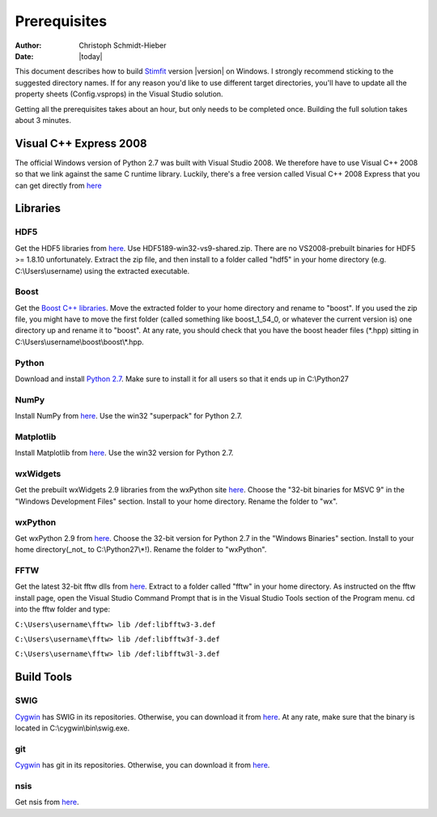 *************
Prerequisites
*************

:Author: Christoph Schmidt-Hieber
:Date:    |today|

This document describes how to build `Stimfit <http://www.stimfit.org>`_ version |version| on Windows. I strongly recommend sticking to the suggested directory names. If for any reason you'd like to use different target directories, you'll have to update all the property sheets (Config.vsprops) in the Visual Studio solution.

Getting all the prerequisites takes about an hour, but only needs to be completed once. Building the full solution takes about 3 minutes.

=======================
Visual C++ Express 2008
=======================

The official Windows version of Python 2.7 was built with Visual Studio 2008. We therefore have to use Visual C++ 2008 so that we link against the same C runtime library. Luckily, there's a free version called Visual C++ 2008 Express that you can get directly from `here <http://go.microsoft.com/?linkid=7729279>`_


=========
Libraries
=========

HDF5
----
Get the HDF5 libraries from `here <http://www.hdfgroup.org/ftp/HDF5/releases/hdf5-1.8.9/bin/windows/>`_. Use HDF5189-win32-vs9-shared.zip. There are no VS2008-prebuilt binaries for HDF5 >= 1.8.10 unfortunately. Extract the zip file, and then install to a folder called "hdf5" in your home directory (e.g. C:\\Users\\username) using the extracted executable.

Boost
-----
Get the `Boost C++ libraries <http://www.boost.org>`_. Move the extracted folder to your home directory and rename to "boost". If you used the zip file, you might have to move the first folder (called something like boost_1_54_0, or whatever the current version is) one directory up and rename it to "boost". At any rate, you should check that you have the boost header files (\*.hpp) sitting in C:\\Users\\username\\boost\\boost\\\*.hpp. 

Python
------
Download and install `Python 2.7 <http://www.python.org>`_. Make sure to install it for all users so that it ends up in C:\\Python27

NumPy
-----
Install NumPy from `here <http://sourceforge.net/projects/numpy/files/NumPy/>`_. Use the win32 "superpack" for Python 2.7.

Matplotlib
----------
Install Matplotlib from `here <http://matplotlib.org/downloads.html>`_. Use the win32 version for Python 2.7.

wxWidgets
---------
Get the prebuilt wxWidgets 2.9 libraries from the wxPython site `here <http://www.wxpython.org/download.php#unstable>`_. Choose the "32-bit binaries for MSVC 9" in the "Windows Development Files" section. Install to your home directory. Rename the folder to "wx".

wxPython
--------
Get wxPython 2.9 from `here <http://www.wxpython.org/download.php#unstable>`_. Choose the 32-bit version for Python 2.7 in the "Windows Binaries" section. Install to your home directory(_not_ to C:\\Python27\\*!). Rename the folder to "wxPython".

FFTW
----
Get the latest 32-bit fftw dlls from `here <http://fftw.org/install/windows.html>`_. Extract to a folder called "fftw" in your home directory. As instructed on the fftw install page, open the Visual Studio Command Prompt that is in the Visual Studio Tools section of the Program menu. cd into the fftw folder and type:

``C:\Users\username\fftw> lib /def:libfftw3-3.def``

``C:\Users\username\fftw> lib /def:libfftw3f-3.def``

``C:\Users\username\fftw> lib /def:libfftw3l-3.def``

===========
Build Tools
===========

SWIG
----
`Cygwin <http://www.cygwin.com>`_ has SWIG in its repositories. Otherwise, you can download it from `here <http://www.swig.org>`_. At any rate, make sure that the binary is located in C:\\cygwin\\bin\\swig.exe.

git
---
`Cygwin <http://www.cygwin.com>`_ has git in its repositories. Otherwise, you can download it from `here <http://www.git-scm.org>`_.

nsis
----
Get nsis from `here <http://nsis.sourceforge.net/Download>`_.
